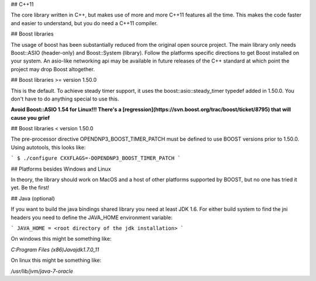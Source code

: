 ## C++11

The core library written in C++, but makes use of more and more C++11 features all the time. This makes the code faster and easier to understand, but you do need a C++11 compiler.

## Boost libraries

The usage of boost has been substantially reduced from the original open source project. The main library only needs Boost::ASIO (header-only) and Boost::System (library). Follow the platforms specific directions to get Boost installed on your system. An asio-like networking api may be available in future releases of the C++ standard at which point the project may drop Boost altogether.

## Boost libraries >= version 1.50.0

This is the default. To achieve steady timer support, it uses the boost::asio::steady_timer typedef added in 1.50.0.  You don't have to do anything special to use this.

**Avoid Boost::ASIO 1.54 for Linux!!! There's a [regression](https://svn.boost.org/trac/boost/ticket/8795) that will cause you grief**

## Boost libraries < version 1.50.0

The pre-processor directive OPENDNP3_BOOST_TIMER_PATCH must be defined to use BOOST versions prior to 1.50.0. Using autotools, this looks like:

```
$ ./configure CXXFLAGS=-DOPENDNP3_BOOST_TIMER_PATCH
```

## Platforms besides Windows and Linux

In theory, the library should work on MacOS and a host of other platforms supported by BOOST, but no one has tried it yet. Be the first!

## Java (optional)

If you want to build the java bindings shared library you need at least JDK 1.6. For either build system to find the jni headers you need to define the JAVA_HOME environment variable:

```
JAVA_HOME = <root directory of the jdk installation>
```

On windows this might be something like:

`C:\Program Files (x86)\Java\jdk1.7.0_11`

On linux this might be something like: 

`/usr/lib/jvm/java-7-oracle`